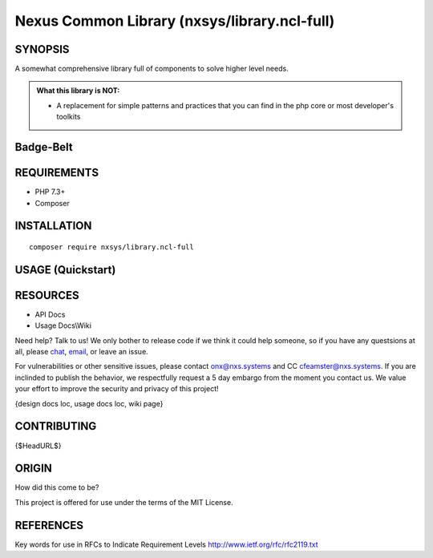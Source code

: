 Nexus Common Library (nxsys/library.ncl-full)
########################################################################


SYNOPSIS
========
A somewhat comprehensive library full of components to solve higher level needs.


.. admonition:: What this library is NOT:

    - A replacement for simple patterns and practices that you can find in the php core or most developer's toolkits

..
    Drop the version ## *somewhere*

Badge-Belt
===========

.. image:: https://img.shields.io/maintenance/yes/2019.svg?style=for-the-badge
   :alt: the buckle

.. image:: https://img.shields.io/packagist/l/nxsys/library.ncl-full.svg?style=flat-square
    :alt: Packagist
    :target: https://packagist.org/packages/nxsys/library-ncl.full
.. image:: https://img.shields.io/packagist/v/nxsys/library.ncl-full.svg?style=flat-square
    :alt: Packagist Version
    :target: https://packagist.org/packages/nxsys/library-ncl.full
.. image:: https://img.shields.io/packagist/php-v/nxsys/library.ncl-full.svg?logo=php&style=flat-square
    :alt: PHP from Packagist
    :target: https://packagist.org/packages/nxsys/library-ncl.full
.. image:: https://img.shields.io/appveyor/ci/nxsys/trunk.svg?logo=appveyor&style=flat-square
    :alt: AppVeyor
.. image:: https://img.shields.io/sonar/sqale_debt_ratio/nxsys.library-ncl.full.svg?server=https%3A%2F%2Fsonarcloud.io&style=flat-square
    :alt: Sonar Tech Debt
    :target: https://packagist.org/packages/nxsys/library-ncl.full
.. image:: https://img.shields.io/sonar/alert_status/nxsys.library-ncl.full.svg?server=https%3A%2F%2Fsonarcloud.io&style=flat-square
    :alt: Sonar Quality Gate
    :target: https://packagist.org/packages/nxsys/library-ncl.full
.. image:: https://img.shields.io/cii/summary/2982.svg?style=flat-square
    :alt: CII Best Practices Summary


REQUIREMENTS
============
- PHP 7.3+
- Composer


INSTALLATION
============

::

    composer require nxsys/library.ncl-full

USAGE (Quickstart)
==================



RESOURCES
=========
- API Docs
- Usage Docs\\Wiki

Need help? Talk to us! We only bother to release code if we think it could help someone, so if you have any questsions at all, please `chat <https://onx.zulipchat.com/#narrow/stream/105970-general>`_, `email <mailto:onx@nxs.systems>`_, or leave an issue.

For vulnerabilities or other sensitive issues, please contact onx@nxs.systems and CC cfeamster@nxs.systems. If you are inclinded to publish the behavior, we respectfully request a 5 day embargo from the moment you contact us. We value your effort to improve the security and privacy of this project!

{design docs loc, usage docs loc, wiki page}

CONTRIBUTING
============

{$HeadURL$}



ORIGIN
=======
How did this come to be?

This project is offered for use under the terms of the MIT License.


REFERENCES
==========
Key words for use in RFCs to Indicate Requirement Levels
http://www.ietf.org/rfc/rfc2119.txt
